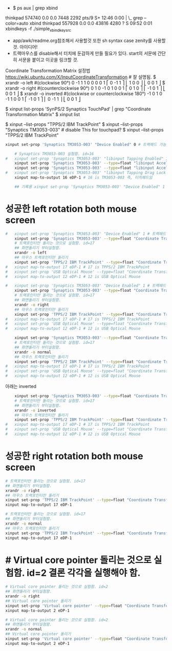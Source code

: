 - $  ps aux | grep xbind
thinkpad  574740  0.0  0.0   7448  2292 pts/9    S+   12:46   0:00          |       \_ grep --color=auto xbind
thinkpad  557928  0.0  0.0  43816  4280 ?        S    09:52   0:01 xbindkeys -f ./simple_xbindkeysrc

- app/awk/readme.org참조해서 사용할것 또한 sh syntax case zenity를 사용할 것. 아이디어!
- 트랙마우스를 disable해서 터치에 둔감하게 만들 필요가 있다. start의 서문에 간단히 서문을 붙이고 이곳을 링크할 것.


Coordinate Transformation Matrix 설정법
https://wiki.ubuntu.com/X/InputCoordinateTransformation # 잘 설명됨.
$ xrandr -o left #(clockwise 90°) 0 -1 1 1 0 0 0 0 1
⎡ 0 -1 1 ⎤
⎜ 1  0 0 ⎥
⎣ 0  0 1 ⎦
$ xrandr -o right #(counterclockwise 90°) 0 1 0 -1 0 1 0 0 1
⎡  0 1 0 ⎤
⎜ -1 0 1 ⎥
⎣  0 0 1 ⎦
$ xrandr -o inverted #(clockwise or counterclockwise 180°) -1 0 1 0 -1 1 0 0 1
⎡ -1  0 1 ⎤
⎜  0 -1 1 ⎥
⎣  0  0 1 ⎦

$ xinput list-props 'SynPS/2 Synaptics TouchPad' | grep "Coordinate Transformation Matrix"
$ xinput list

$ xinput --list-props "TPPS/2 IBM TrackPoint"
$ xinput --list-props "Synaptics TM3053-003" # disable This for touchpad?
$ xinput --list-props "TPPS/2 IBM TrackPoint"


#+BEGIN_SRC sh
xinput set-prop 'Synaptics TM3053-003' "Device Enabled" 0 # 트랙패드 가능하게함(0는 사용중지시킴). 원래값:1
#+END_SRC

#+RESULTS:

#+BEGIN_SRC sh
	# Synaptics TM3053-003 실험함. id=16
#	xinput set-prop 'Synaptics TM3053-003' "libinput Tapping Enabled" 1 # 터치로 클릭됨-조용해짐. 원래값:0
	xinput set-prop 'Synaptics TM3053-003' --type=float "libinput Accel Speed" 2 # 무빙 속도늘리기. 원래값:0
	xinput set-prop 'Synaptics TM3053-003' --type=float "libinput Accel Speed Default" 2 # 무빙 속도늘리기. 원래값:0
#	xinput set-prop 'Synaptics TM3053-003' "libinput Tapping Drag Lock Enabled" 0 # 터치로 클릭됨-조용해짐. 원래값:0
	xinput map-to-output 16 eDP-1 # 16 is TM3053-003 즉, 터치패드임

	## 기록용 xinput set-prop 'Synaptics TM3053-003' "Device Enabled" 1 # 트랙패드 가능하게함(0는 사용중지시킴). 원래값:1

#+END_SRC



#+RESULTS:




* 성공한 left rotation both mouse screen 
#+BEGIN_SRC sh :results silent
#	xinput set-prop 'Synaptics TM3053-003' "Device Enabled" 1 # 트랙패드 가능하게함(0는 사용중지시킴). 원래값:1
	xinput set-prop 'Synaptics TM3053-003' --type=float "Coordinate Transformation Matrix" 0 -1 1 1 0 0 0 0 1
	# 트랙포인터만 돌리는 것으로 실험함. id=17
	## 화면돌리기 부터실험함.
	xrandr -o left
	## 마우스 트랙포인터만 돌리기
	xinput set-prop 'TPPS/2 IBM TrackPoint' --type=float "Coordinate Transformation Matrix" 0 -1 1 1 0 0 0 0 1
#	xinput map-to-output 17 eDP-1 # 17 is TPPS/2 IBM TrackPoint
#	xinput set-prop 'USB Optical Mouse' --type=float "Coordinate Transformation Matrix" 0 -1 1 1 0 0 0 0 1
#	xinput map-to-output 12 eDP-1 # 12 is USB Optical Mouse

#+END_SRC



# 아래는 오른쪽으로 돌리는 법임
#+BEGIN_SRC sh :results silent
#	xinput set-prop 'Synaptics TM3053-003' "Device Enabled" 1 # 트랙패드 가능하게함(0는 사용중지시킴). 원래값:1
	xinput set-prop 'Synaptics TM3053-003' --type=float "Coordinate Transformation Matrix" 0 1 0 -1 0 1 0 0 1
	# 트랙포인터만 돌리는 것으로 실험함. id=17
	## 화면돌리기 부터실험함.
	xrandr -o right
	## 마우스 트랙포인터만 돌리기
	xinput set-prop 'TPPS/2 IBM TrackPoint' --type=float "Coordinate Transformation Matrix" 0 1 0 -1 0 1 0 0 1
#	xinput map-to-output 17 eDP-1 # 17 is TPPS/2 IBM TrackPoint
#	xinput set-prop 'USB Optical Mouse' --type=float "Coordinate Transformation Matrix" 0 1 0 -1 0 1 0 0 1
#	xinput map-to-output 12 eDP-1 # 12 is USB Optical Mouse

#+END_SRC


#+BEGIN_SRC sh :results silent
	xinput set-prop 'Synaptics TM3053-003' --type=float "Coordinate Transformation Matrix" 1 0 0 0 1 0 0 0 1
	# 트랙포인터만 돌리는 것으로 실험함. id=17
	## 화면돌리기 부터실험함.
	xrandr -o normal
	## 마우스 트랙포인터만 돌리기
	xinput set-prop 'TPPS/2 IBM TrackPoint' --type=float "Coordinate Transformation Matrix" 1 0 0 0 1 0 0 0 1
#	xinput map-to-output 17 eDP-1 # 17 is TPPS/2 IBM TrackPoint
#	xinput set-prop 'USB Optical Mouse' --type=float "Coordinate Transformation Matrix" 1 0 0 0 1 0 0 0 1
#	xinput map-to-output 12 eDP-1 # 12 is USB Optical Mouse

#+END_SRC


 아래는 inverted
#+BEGIN_SRC sh :results silent
	xinput set-prop 'Synaptics TM3053-003' --type=float "Coordinate Transformation Matrix" -1 0 1 0 -1 1 0 0 1
	# 트랙포인터만 돌리는 것으로 실험함. id=17
	## 화면돌리기 부터실험함.
	xrandr -o inverted
	## 마우스 트랙포인터만 돌리기
	xinput set-prop 'TPPS/2 IBM TrackPoint' --type=float "Coordinate Transformation Matrix" -1 0 1 0 -1 1 0 0 1
#	xinput map-to-output 17 eDP-1 # 17 is TPPS/2 IBM TrackPoint
#	xinput set-prop 'USB Optical Mouse' --type=float "Coordinate Transformation Matrix" -1 0 1 0 -1 1 0 0 1
#	xinput map-to-output 12 eDP-1 # 12 is USB Optical Mouse

#+END_SRC




* 성공한 right rotation both mouse screen 
#+BEGIN_SRC sh
	# 트랙포인터만 돌리는 것으로 실험함. id=17
	## 화면돌리기 부터실험함.
	xrandr -o right
	## 마우스 트랙포인터만 돌리기
	xinput set-prop 'TPPS/2 IBM TrackPoint' --type=float "Coordinate Transformation Matrix" 0 1 0 -1 0 1 0 0 1
	xinput map-to-output 17 eDP-1
#+END_SRC

#+RESULTS:



#+BEGIN_SRC sh
	# 트랙포인터만 돌리는 것으로 실험함. id=17
	## 화면돌리기 부터실험함.
	xrandr -o normal
	## 마우스 트랙포인터만 돌리기
	xinput set-prop 'TPPS/2 IBM TrackPoint' --type=float "Coordinate Transformation Matrix" 1 0 0 0 1 0 0 0 1
	xinput map-to-output 17 eDP-1
#+END_SRC

#+RESULTS:




* # Virtual core pointer 돌리는 것으로 실험함. id=2 결론 각각을 실행해야 함.
#+BEGIN_SRC sh
	# Virtual core pointer 돌리는 것으로 실험함. id=2
	## 화면돌리기 부터실험함.
	xrandr -o right
	## Virtual core pointer 돌리기
	xinput set-prop 'Virtual core pointer' --type=float "Coordinate Transformation Matrix" 0 1 0 -1 0 1 0 0 1
	xinput map-to-output 2 eDP-1
#+END_SRC

#+RESULTS:



#+BEGIN_SRC sh
	# Virtual core pointer 돌리는 것으로 실험함. id=2
	## 화면돌리기 부터실험함.
	xrandr -o normal
	## Virtual core pointer 돌리기
	xinput set-prop 'Virtual core pointer' --type=float "Coordinate Transformation Matrix" 1 0 0 0 1 0 0 0 1
	xinput map-to-output 2 eDP-1
#+END_SRC

#+RESULTS:


